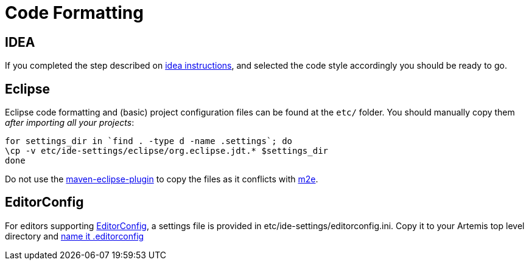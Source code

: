 = Code Formatting

== IDEA

If you completed the step described on xref:_ide.adoc#style-templates-and-inspection-settings-for-idea[idea instructions], and selected the code style accordingly you should be ready to go.

== Eclipse

Eclipse code formatting and (basic) project configuration files can be found at the `etc/` folder.
You should manually  copy them _after importing all your projects_:
[,console]
----
for settings_dir in `find . -type d -name .settings`; do
\cp -v etc/ide-settings/eclipse/org.eclipse.jdt.* $settings_dir
done
----
Do not use the https://maven.apache.org/plugins/maven-eclipse-plugin/[maven-eclipse-plugin] to copy the files as it  conflicts with https://eclipse.org/m2e/[m2e].

== EditorConfig

For editors supporting http://editorconfig.org/[EditorConfig], a settings file is provided in etc/ide-settings/editorconfig.ini.
Copy it to your Artemis top level directory and http://editorconfig.org/#file-location[name it .editorconfig]
